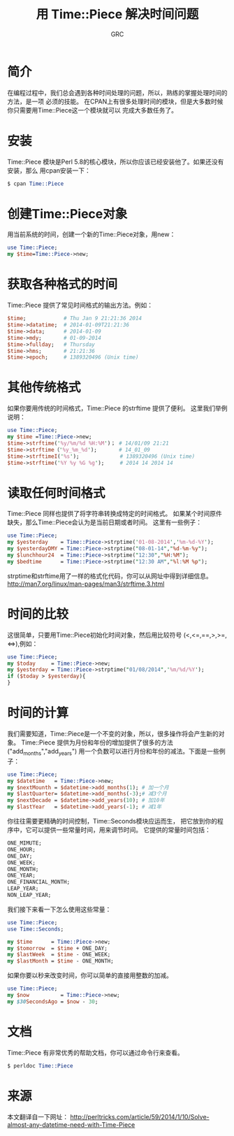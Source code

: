 #+TITLE:用 Time::Piece 解决时间问题
#+AUTHOR:GRC

* 简介
在编程过程中，我们总会遇到各种时间处理的问题，所以，熟练的掌握处理时间的方法，是一项
必须的技能。
在CPAN上有很多处理时间的模块，但是大多数时候你只需要用Time::Piece这一个模块就可以
完成大多数任务了。
* 安装
Time::Piece 模块是Perl 5.8的核心模块，所以你应该已经安装他了。如果还没有安装，那么
用cpan安装一下：
#+BEGIN_SRC perl
  $ cpan Time::Piece
#+END_SRC
* 创建Time::Piece对象
用当前系统的时间，创建一个新的Time::Piece对象，用new：
#+BEGIN_SRC perl
  use Time::Piece;
  my $time=Time::Piece->new;
#+END_SRC
* 获取各种格式的时间
Time::Piece 提供了常见时间格式的输出方法。例如：
#+BEGIN_SRC perl
  $time;            # Thu Jan 9 21:21:36 2014
  $time->datatime;  # 2014-01-09T21:21:36
  $time->data;      # 2014-01-09
  $time->mdy;       # 01-09-2014
  $time->fullday;   # Thursday
  $time->hms;       # 21:21:36
  $time->epoch;     # 1389320496 (Unix time)
#+END_SRC
* 其他传统格式
如果你要用传统的时间格式，Time::Piece 的strftime 提供了便利。
这里我们举例说明：
#+BEGIN_SRC perl 
  use Time::Piece;
  my $time =Time::Piece->new;
  $time->strftime('%y/%m/%d %H:%M')； # 14/01/09 21:21
  $time->strftime（'%y_%m_%d');       # 14_01_09
  $time->strftimeI('%s');             # 1389320496 (Unix time)
  $time->strftime('%Y %y %G %g');     # 2014 14 2014 14
#+END_SRC
* 读取任何时间格式
Time::Piece 同样也提供了将字符串转换成特定的时间格式。
如果某个时间原件缺失，那么Time::Piece会认为是当前日期或者时间。
这里有一些例子：
#+BEGIN_SRC perl
  use Time::Piece;
  my $yesterday    = Time::Piece->strptime('01-08-2014','%m-%d-%Y');
  my $yesterdayDMY = Time::Piece->strptime("08-01-14","%d-%m-%y");
  my $lunchhour24  = Time::Piece->strptime("12:30","%H:%M");
  my $bedtime      = Time::Piece->strptime("12:30 AM","%l:%M %p");
#+END_SRC
strptime和strftime用了一样的格式化代码，你可以从网址中得到详细信息。
http://man7.org/linux/man-pages/man3/strftime.3.html
* 时间的比较
这很简单，只要用Time::Piece初始化时间对象，然后用比较符号
(<,<=,==,>,>=,<=>),例如：
#+BEGIN_SRC perl 
  use Time::Piece;
  my $today     = Time::Piece->new;
  my $yesterday = Time::Piece->strptime("01/08/2014",'%m/%d/%Y');
  if ($today > $yesterday){
  }
#+END_SRC
* 时间的计算
我们需要知道，Time::Piece是一个不变的对象，所以，很多操作将会产生新的对象。
Time::Piece 提供为月份和年份的增加提供了很多的方法("add_months","add_years")
用一个负数可以进行月份和年份的减法。下面是一些例子：
#+BEGIN_SRC perl 
  use Time::Piece;
  my $datetime   = Time::Piece->new;
  my $nextMounth = $datetime->add_months(1); # 加一个月
  my $lastQuarter= $datetime->add_months(-3);# 减3个月
  my $nextDecade = $datetime->add_years(10); # 加10年
  my $lastYear   = $datetime->add_years(-1); # 减1年
#+END_SRC
你往往需要更精确的时间控制，Time::Seconds模块应运而生，
把它放到你的程序中，它可以提供一些常量时间，用来调节时间。
它提供的常量时间包括：
#+BEGIN_SRC perl
  ONE_MIMUTE;
  ONE_HOUR;
  ONE_DAY;
  ONE_WEEK;
  ONE_MONTH;
  ONE_YEAR;
  ONE_FINANCIAL_MONTH;
  LEAP_YEAR;
  NON_LEAP_YEAR;
#+END_SRC
我们接下来看一下怎么使用这些常量：
#+BEGIN_SRC perl 
  use Time::Piece;
  use Time::Seconds;
  
  my $time      = Time::Piece->new;
  my $tomorrow  = $time + ONE_DAY;
  my $lastWeek  = $time - ONE_WEEK;
  my $lastMonth = $time - ONE_MONTH; 
#+END_SRC
如果你要以秒来改变时间，你可以简单的直接用整数的加减。
#+BEGIN_SRC perl
  use Time::Piece;
  my $now          = Time::Piece->new;
  my $30SecondsAgo = $now - 30;
#+END_SRC
* 文档
Time::Piece 有非常优秀的帮助文档，你可以通过命令行来查看。
#+BEGIN_SRC perl
  $ perldoc Time::Piece
#+END_SRC

* 来源
本文翻译自一下网址：
http://perltricks.com/article/59/2014/1/10/Solve-almost-any-datetime-need-with-Time-Piece
